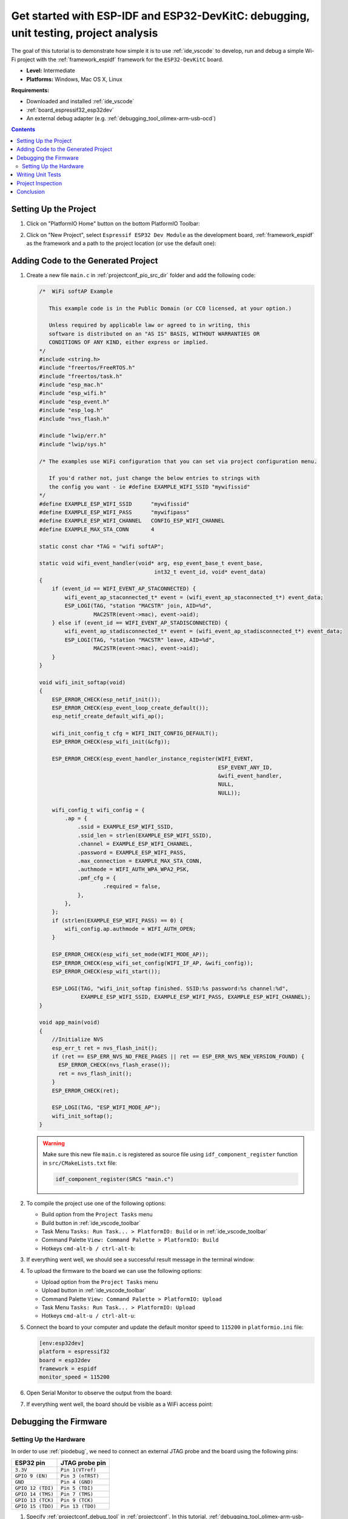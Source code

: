 ..  Copyright 2014-present PlatformIO <contact@platformio.org>
    Licensed under the Apache License, Version 2.0 (the "License");
    you may not use this file except in compliance with the License.
    You may obtain a copy of the License at
       http://www.apache.org/licenses/LICENSE-2.0
    Unless required by applicable law or agreed to in writing, software
    distributed under the License is distributed on an "AS IS" BASIS,
    WITHOUT WARRANTIES OR CONDITIONS OF ANY KIND, either express or implied.
    See the License for the specific language governing permissions and
    limitations under the License.

.. _tutorial_espressif32_espidf_debugging_unit_testing_analysis:

Get started with ESP-IDF and ESP32-DevKitC: debugging, unit testing, project analysis
=====================================================================================

The goal of this tutorial is to demonstrate how simple it is to use :ref:`ide_vscode`
to develop, run and debug a simple Wi-Fi project with the :ref:`framework_espidf`
framework for the ``ESP32-DevKitC`` board.

* **Level:** Intermediate
* **Platforms:** Windows, Mac OS X, Linux

**Requirements:**

- Downloaded and installed :ref:`ide_vscode`
- :ref:`board_espressif32_esp32dev`
- An external debug adapter (e.g. :ref:`debugging_tool_olimex-arm-usb-ocd`)

.. contents:: Contents
    :local:

Setting Up the Project
----------------------

#.  Click on "PlatformIO Home" button on the bottom PlatformIO Toolbar:

    .. image:: ../../_static/images/tutorials/espressif32/espidf-debugging-unit-testing-analysis-1.png

#.  Click on "New Project", select ``Espressif ESP32 Dev Module`` as the development board,
    :ref:`framework_espidf` as the framework and a path to the project location
    (or use the default one):

    .. image:: ../../_static/images/tutorials/espressif32/espidf-debugging-unit-testing-analysis-2.png

Adding Code to the Generated Project
------------------------------------

#.  Create a new file ``main.c`` in :ref:`projectconf_pio_src_dir` folder and add the
    following code:

    .. code-block:: c

        /*  WiFi softAP Example

           This example code is in the Public Domain (or CC0 licensed, at your option.)

           Unless required by applicable law or agreed to in writing, this
           software is distributed on an "AS IS" BASIS, WITHOUT WARRANTIES OR
           CONDITIONS OF ANY KIND, either express or implied.
        */
        #include <string.h>
        #include "freertos/FreeRTOS.h"
        #include "freertos/task.h"
        #include "esp_mac.h"
        #include "esp_wifi.h"
        #include "esp_event.h"
        #include "esp_log.h"
        #include "nvs_flash.h"

        #include "lwip/err.h"
        #include "lwip/sys.h"

        /* The examples use WiFi configuration that you can set via project configuration menu.

           If you'd rather not, just change the below entries to strings with
           the config you want - ie #define EXAMPLE_WIFI_SSID "mywifissid"
        */
        #define EXAMPLE_ESP_WIFI_SSID      "mywifissid"
        #define EXAMPLE_ESP_WIFI_PASS      "mywifipass"
        #define EXAMPLE_ESP_WIFI_CHANNEL   CONFIG_ESP_WIFI_CHANNEL
        #define EXAMPLE_MAX_STA_CONN       4

        static const char *TAG = "wifi softAP";

        static void wifi_event_handler(void* arg, esp_event_base_t event_base,
                                            int32_t event_id, void* event_data)
        {
            if (event_id == WIFI_EVENT_AP_STACONNECTED) {
                wifi_event_ap_staconnected_t* event = (wifi_event_ap_staconnected_t*) event_data;
                ESP_LOGI(TAG, "station "MACSTR" join, AID=%d",
                         MAC2STR(event->mac), event->aid);
            } else if (event_id == WIFI_EVENT_AP_STADISCONNECTED) {
                wifi_event_ap_stadisconnected_t* event = (wifi_event_ap_stadisconnected_t*) event_data;
                ESP_LOGI(TAG, "station "MACSTR" leave, AID=%d",
                         MAC2STR(event->mac), event->aid);
            }
        }

        void wifi_init_softap(void)
        {
            ESP_ERROR_CHECK(esp_netif_init());
            ESP_ERROR_CHECK(esp_event_loop_create_default());
            esp_netif_create_default_wifi_ap();

            wifi_init_config_t cfg = WIFI_INIT_CONFIG_DEFAULT();
            ESP_ERROR_CHECK(esp_wifi_init(&cfg));

            ESP_ERROR_CHECK(esp_event_handler_instance_register(WIFI_EVENT,
                                                                ESP_EVENT_ANY_ID,
                                                                &wifi_event_handler,
                                                                NULL,
                                                                NULL));

            wifi_config_t wifi_config = {
                .ap = {
                    .ssid = EXAMPLE_ESP_WIFI_SSID,
                    .ssid_len = strlen(EXAMPLE_ESP_WIFI_SSID),
                    .channel = EXAMPLE_ESP_WIFI_CHANNEL,
                    .password = EXAMPLE_ESP_WIFI_PASS,
                    .max_connection = EXAMPLE_MAX_STA_CONN,
                    .authmode = WIFI_AUTH_WPA_WPA2_PSK,
                    .pmf_cfg = {
                            .required = false,
                    },
                },
            };
            if (strlen(EXAMPLE_ESP_WIFI_PASS) == 0) {
                wifi_config.ap.authmode = WIFI_AUTH_OPEN;
            }

            ESP_ERROR_CHECK(esp_wifi_set_mode(WIFI_MODE_AP));
            ESP_ERROR_CHECK(esp_wifi_set_config(WIFI_IF_AP, &wifi_config));
            ESP_ERROR_CHECK(esp_wifi_start());

            ESP_LOGI(TAG, "wifi_init_softap finished. SSID:%s password:%s channel:%d",
                     EXAMPLE_ESP_WIFI_SSID, EXAMPLE_ESP_WIFI_PASS, EXAMPLE_ESP_WIFI_CHANNEL);
        }

        void app_main(void)
        {
            //Initialize NVS
            esp_err_t ret = nvs_flash_init();
            if (ret == ESP_ERR_NVS_NO_FREE_PAGES || ret == ESP_ERR_NVS_NEW_VERSION_FOUND) {
              ESP_ERROR_CHECK(nvs_flash_erase());
              ret = nvs_flash_init();
            }
            ESP_ERROR_CHECK(ret);

            ESP_LOGI(TAG, "ESP_WIFI_MODE_AP");
            wifi_init_softap();
        }

    .. warning::
        Make sure this new file ``main.c`` is registered as source file using
        ``idf_component_register`` function in ``src/CMakeLists.txt`` file:

        .. code-block:: cmake

          idf_component_register(SRCS "main.c")

#.  To compile the project use one of the following options:

    - Build option from the ``Project Tasks`` menu
    - Build button in :ref:`ide_vscode_toolbar`
    - Task Menu ``Tasks: Run Task... > PlatformIO: Build`` or in :ref:`ide_vscode_toolbar`
    - Command Palette ``View: Command Palette > PlatformIO: Build``
    - Hotkeys ``cmd-alt-b / ctrl-alt-b``:

    .. image:: ../../_static/images/tutorials/espressif32/espidf-debugging-unit-testing-analysis-3.png

#.  If everything went well, we should see a successful result message in the terminal
    window:

    .. image:: ../../_static/images/tutorials/espressif32/espidf-debugging-unit-testing-analysis-4.png

#.  To upload the firmware to the board we can use the following options:

    - Upload option from the ``Project Tasks`` menu
    - Upload button in :ref:`ide_vscode_toolbar`
    - Command Palette ``View: Command Palette > PlatformIO: Upload``
    - Task Menu ``Tasks: Run Task... > PlatformIO: Upload``
    - Hotkeys ``cmd-alt-u / ctrl-alt-u``:

    .. image:: ../../_static/images/tutorials/espressif32/espidf-debugging-unit-testing-analysis-5.png

#.  Connect the board to your computer and update the default monitor speed to
    ``115200`` in ``platformio.ini`` file:

    .. code-block:: ini

      [env:esp32dev]
      platform = espressif32
      board = esp32dev
      framework = espidf
      monitor_speed = 115200

#.  Open Serial Monitor to observe the output from the board:

    .. image:: ../../_static/images/tutorials/espressif32/espidf-debugging-unit-testing-analysis-6.png

#.  If everything went well, the board should be visible as a WiFi access point:

    .. image:: ../../_static/images/tutorials/espressif32/espidf-debugging-unit-testing-analysis-7.png

Debugging the Firmware
----------------------

Setting Up the Hardware
~~~~~~~~~~~~~~~~~~~~~~~

In order to use :ref:`piodebug`, we need to connect an external JTAG probe and the board
using the following pins:

.. list-table::
    :header-rows:  1

    * - ESP32 pin
      - JTAG probe pin

    * - ``3.3V``
      - ``Pin 1(VTref)``

    * - ``GPIO 9 (EN)``
      - ``Pin 3 (nTRST)``

    * - ``GND``
      - ``Pin 4 (GND)``

    * - ``GPIO 12 (TDI)``
      - ``Pin 5 (TDI)``

    * - ``GPIO 14 (TMS)``
      - ``Pin 7 (TMS)``

    * - ``GPIO 13 (TCK)``
      - ``Pin 9 (TCK)``

    * - ``GPIO 15 (TDO)``
      - ``Pin 13 (TDO)``

#.  Specify :ref:`projectconf_debug_tool` in :ref:`projectconf`. In this tutorial,
    :ref:`debugging_tool_olimex-arm-usb-ocd-h` debug probe is used:

    .. code-block:: ini

      [env:esp32dev]
      platform = espressif32
      board = esp32dev
      framework = espidf
      monitor_speed = 115200
      debug_tool = olimex-arm-usb-ocd-h

#.  To start the debug session we can use the following methods:

    * ``Debug: Start debugging`` in the top menu
    * ``Start Debugging`` option in the Quick Access menu
    * Hotkey button ``F5``:

    .. image:: ../../_static/images/tutorials/espressif32/espidf-debugging-unit-testing-analysis-8.png

#.  Walk through the code using control buttons, set breakpoints, and add variables to the ``Watch window``:

    .. image:: ../../_static/images/tutorials/espressif32/espidf-debugging-unit-testing-analysis-9.png

Writing Unit Tests
------------------

.. note::
    Functions ``setUp`` and ``tearDown`` are used to initialize and finalize test
    conditions. Implementations of these functions are not required for running tests
    but if you need to initialize some variables before you run a test, you use the
    ``setUp`` function and if you need to clean up variables you use ``tearDown``
    function.

For the sake of simplicity, let's create a small library called ``calculator``,
implement several basic functions ``addition``, ``subtraction``, ``multiplication``,
``division`` and test them using PlatformIO :ref:`unit_testing` solution.

#.  Create a new folder ``calculator`` in the :ref:`projectconf_pio_lib_dir` folder and
    add two new files ``calculator.h`` and ``calculator.c`` with the following contents:

    ``calculator.h``:

    .. code-block:: c

      #ifndef _CALCULATOR_H_
      #define _CALCULATOR_H_

      #ifdef __cplusplus
      extern "C"
      {
      #endif

        int addition(int a, int b);
        int subtraction(int a, int b);
        int multiplication(int a, int b);
        int division(int a, int b);

      #ifdef __cplusplus
      }
      #endif

      #endif // _CALCULATOR_H_


    ``calculator.c``:

    .. code-block:: c

      #include "calculator.h"

      int addition(int a, int b)
      {
        return a + b;
      }

      int subtraction(int a, int b)
      {
        return a - b;
      }

      int multiplication(int a, int b)
      {
        return a * b;
      }

      int division(int a, int b)
      {
        return a / b;
      }

#.  Create a new file ``test_calc.c`` to the folder :ref:`projectconf_pio_test_dir`
    and add basic tests for the ``calculator`` library:

    .. code-block:: c

      #include <calculator.h>
      #include <unity.h>

      void setUp(void)
      {
        // set stuff up here
      }

      void tearDown(void)
      {
        // clean stuff up here
      }

      void test_function_calculator_addition(void)
      {
        TEST_ASSERT_EQUAL(32, addition(25, 7));
      }

      void test_function_calculator_subtraction(void)
      {
        TEST_ASSERT_EQUAL(20, subtraction(23, 3));
      }

      void test_function_calculator_multiplication(void)
      {
        TEST_ASSERT_EQUAL(50, multiplication(25, 2));
      }

      void test_function_calculator_division(void)
      {
        TEST_ASSERT_EQUAL(32, division(100, 3));
      }

      void app_main()
      {
        UNITY_BEGIN();

        RUN_TEST(test_function_calculator_addition);
        RUN_TEST(test_function_calculator_subtraction);
        RUN_TEST(test_function_calculator_multiplication);
        RUN_TEST(test_function_calculator_division);

        UNITY_END();
      }

#.  Let's run tests on the board and check the results. There should be a problem
    with ``test_function_calculator_division`` test:

    .. image:: ../../_static/images/tutorials/espressif32/espidf-debugging-unit-testing-analysis-10.png

#.  Let's fix the incorrect expected value and run tests again. After processing the
    results should be correct:

    .. image:: ../../_static/images/tutorials/espressif32/espidf-debugging-unit-testing-analysis-11.png

Project Inspection
------------------

For illustrative purposes, let's imagine we need to find a function with the biggest
memory footprint. Also, let's introduce a bug to our project so :ref:`check` can
report it.

#.  Open ``PlatformIO Home`` and navigate to ``Inspect`` section, select the current
    project and press ``Inspect`` button:

    .. image:: ../../_static/images/tutorials/espressif32/espidf-debugging-unit-testing-analysis-12.png

#.  Project statistics:

    .. image:: ../../_static/images/tutorials/espressif32/espidf-debugging-unit-testing-analysis-13.png

#.  The biggest function:

    .. image:: ../../_static/images/tutorials/espressif32/espidf-debugging-unit-testing-analysis-14.png

#.  Possible bugs:

    .. image:: ../../_static/images/tutorials/espressif32/espidf-debugging-unit-testing-analysis-15.png

Conclusion
----------

Now we have a project template for the ``ESP32-DevKitC`` board that we can use as
boilerplate for later projects.
